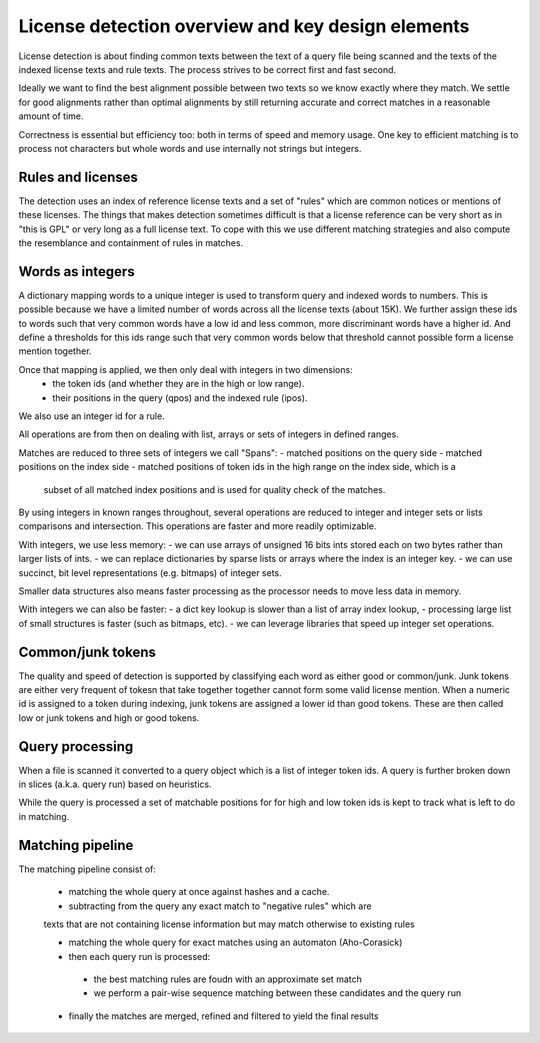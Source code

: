 License detection overview and key design elements
==================================================

License detection is about finding common texts between the text of a query file
being scanned and the texts of the indexed license texts and rule texts. The
process strives to be correct first and fast second.

Ideally we want to find the best alignment possible between two texts so we know
exactly where they match. We settle for good alignments rather than optimal
alignments by still returning accurate and correct matches in a reasonable
amount of time.

Correctness is essential but efficiency too: both in terms of speed and memory
usage. One key to efficient matching is to process not characters but whole
words and use internally not strings but integers.


Rules and licenses
------------------

The detection uses an index of reference license texts and a set of "rules"
which are common notices or mentions of these licenses. The things that makes
detection sometimes difficult is that a license reference can be very short as
in "this is GPL" or very long as a full license text. To cope with this we use
different matching strategies and also compute the resemblance and containment
of rules in matches.



Words as integers
-----------------

A dictionary mapping words to a unique integer is used to transform query and
indexed words to numbers. This is possible because we have a limited number of
words across all the license texts (about 15K). We further assign these ids to
words such that very common words have a low id and less common, more
discriminant words have a higher id. And define a thresholds for this ids range
such that very common words below that threshold cannot possible form a license
mention together.

Once that mapping is applied, we then only deal with integers in two dimensions:
 - the token ids (and whether they are in the high or low range).
 - their positions in the query (qpos) and the indexed rule (ipos).

We also use an integer id for a rule.

All operations are from then on dealing with list, arrays or sets of integers in
defined ranges.

Matches are reduced to three sets of integers we call "Spans":
- matched positions on the query side
- matched positions on the index side
- matched positions of token ids in the high range on the index side, which is a
  subset of all matched index positions and is used for quality check of the
  matches.

By using integers in known ranges throughout, several operations are reduced to
integer and integer sets or lists comparisons and intersection. This operations
are faster and more readily optimizable.

With integers, we use less memory:
- we can use arrays of unsigned 16 bits ints stored each on two bytes rather than larger lists of ints.
- we can replace dictionaries by sparse lists or arrays where the index is an integer key.
- we can use succinct, bit level representations (e.g. bitmaps) of integer sets.

Smaller data structures also means faster processing as the processor needs to
move less data in memory.

With integers we can also be faster:
- a dict key lookup is slower than a list of array index lookup,
- processing large list of small structures is faster (such as bitmaps, etc).
- we can leverage libraries that speed up integer set operations.


Common/junk tokens
------------------

The quality and speed of detection is supported by classifying each word as
either good or common/junk. Junk tokens are either very frequent of tokesn that
take together together cannot form some valid license mention. When a numeric id
is assigned to a token during indexing, junk tokens are assigned a lower id than
good tokens. These are then called low or junk tokens and high or good tokens.


Query processing
----------------

When a file is scanned it converted to a query object which is a list of integer
token ids. A query is further broken down in slices (a.k.a. query run) based on
heuristics.

While the query is processed a set of matchable positions for for high and low
token ids is kept to track what is left to do in matching.


Matching pipeline
-----------------

The matching pipeline consist of:

 - matching the whole query at once against hashes and a cache.
 
 - subtracting from the query any exact match to "negative rules" which are
 texts that are not containing license information but may match otherwise to
 existing rules

 - matching the whole query for exact matches using an automaton (Aho-Corasick)

 - then each query run is processed:
  - the best matching rules are foudn with an approximate set match
  - we perform a pair-wise sequence matching between these candidates and the query run
  
 - finally the matches are merged, refined and filtered to yield the final results   


